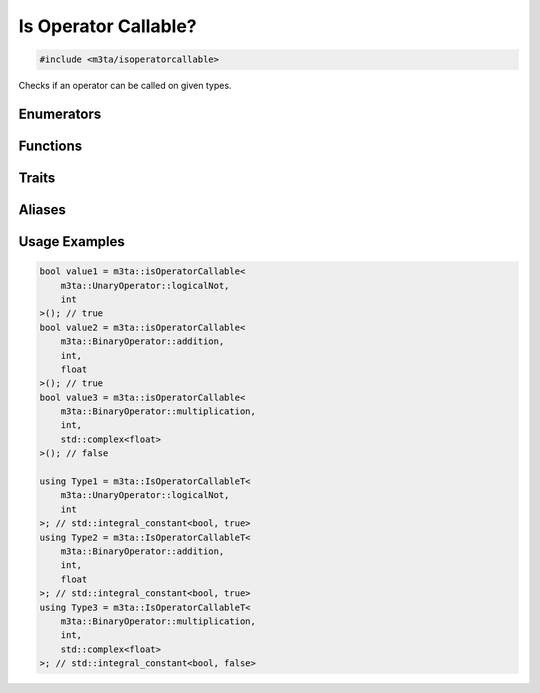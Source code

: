 .. _reference_isoperatorcallable:

Is Operator Callable?
=====================

.. code-block:: cpp
    
   #include <m3ta/isoperatorcallable>


Checks if an operator can be called on given types.


Enumerators
-----------

.. _enumerator_unaryoperator:

.. describe:: m3ta::UnaryOperator
   
   .. code-block:: cpp
      
      enum class UnaryOperator {
          plus,
          minus,
          postfixIncrement,
          postfixDecrement,
          prefixIncrement,
          prefixDecrement,
          logicalNot,
          bitwiseNot
      };
   
   
   .. describe:: plus
      
      Plus operator ``+a``.
   
   .. describe:: minus
      
      Minus operator ``-a``.
   
   .. describe:: posfixIncrement
      
      Postfix increment operator ``a++``.
   
   .. describe:: postfixDecrement
      
      Postfix decrement operator ``a--``.
   
   .. describe:: prefixIncrement
      
      Prefix increment operator ``++a``.
   
   .. describe:: prefixDecrement
      
      Prefix decrement operator ``--a``.
   
   .. describe:: logicalNot
      
      Logical NOT operator ``!a``.
   
   .. describe:: bitwiseNot
      
      Bitwise NOT operator ``~a``.


.. _enumerator_binaryoperator:

.. describe:: m3ta::BinaryOperator
   
   .. code-block:: cpp
      
      enum class BinaryOperator {
          assignment,
          addition,
          subtraction,
          multiplication,
          division,
          modulo,
          equalTo,
          notEqualTo,
          greaterThan,
          lessThan,
          greaterThanOrEqualTo,
          lessThanOrEqualTo,
          logicalAnd,
          logicalOr,
          bitwiseAnd,
          bitwiseOr,
          bitwiseXor,
          bitwiseLeftShift,
          bitwiseRightShift,
          additionAssignment,
          subtractionAssignment,
          multiplicationAssignment,
          divisionAssignment,
          moduloAssignment,
          bitwiseAndAssignment,
          bitwiseOrAssignment,
          bitwiseXorAssignment,
          bitwiseLeftShiftAssignment,
          bitwiseRightShiftAssignment
      };
   
   
   .. describe:: assignment
      
      Assignment operator ``a = b``.
   
   .. describe:: addition
      
      Addition operator ``a + b``.
   
   .. describe:: subtraction
      
      Subtraction operator ``a - b``.
   
   .. describe:: multiplication
      
      Multiplication operator ``a * b``.
   
   .. describe:: division
      
      Division operator ``a / b``.
   
   .. describe:: modulo
      
      Modulo operator ``a % b``.
   
   .. describe:: equalTo
      
      Equal to operator ``a == b``.
   
   .. describe:: notEqualTo
      
      Not equal to operator ``a != b``.
   
   .. describe:: greaterThan
      
      Greater than operator ``a > b``.
   
   .. describe:: lessThan
      
      Less than operator ``a < b``.
   
   .. describe:: greaterThanOrEqualTo
      
      Greater than or equal to operator ``a >= b``.
   
   .. describe:: lessThanOrEqualTo
      
      Less than or equal to operator ``a <= b``.
   
   .. describe:: logicalAnd
      
      Logical AND operator ``a && b``.
   
   .. describe:: logicalOr
      
      Logical OR operator ``a || b``.
   
   .. describe:: bitwiseAnd
      
      Bitwise AND operator ``a & b``.
   
   .. describe:: bitwiseOr
      
      Bitwise OR operator ``a | b``.
   
   .. describe:: bitwiseXOr
      
      Bitwise XOR operator ``a ^ b``.
   
   .. describe:: bitwiseLeftShift
      
      Bitwise left shift operator ``a << b``.
   
   .. describe:: bitwiseRightShift
      
      Bitwise right shift operator ``a >> b``.
   
   .. describe:: additionAssignment
      
      Addition assignment operator ``a += b``.
   
   .. describe:: subtractionAssignment
      
      Subtraction assignment operator ``a -= b``.
   
   .. describe:: multiplicationAssignment
      
      Multiplication assignment operator ``a *= b``.
   
   .. describe:: divisionAssignment
      
      Division assignment operator ``a /= b``.
   
   .. describe:: moduloAssignment
      
      Modulo assignment operator ``a %= b``.
   
   .. describe:: bitwiseAndAssignment
      
      Bitwise AND assignment operator ``a &= b``.
   
   .. describe:: bitwiseOrAssignment
      
      Bitwise OR assignment operator ``a |= b``.
   
   .. describe:: bitwiseXOrAssignment
      
      Bitwise XOR assignment operator ``a ^= b``.
   
   .. describe:: bitwiseLeftShiftAssignment
      
      Bitwise left shift assignment operator ``a <<= b``.
   
   .. describe:: bitwiseRightShiftAssignment
      
      Bitwise right shift assignment operator ``a >>= b``.


Functions
---------

.. _function_isoperatorcallable:

.. describe:: m3ta::isOperatorCallable
   
   .. code-block:: cpp
      
      template<UnaryOperator T_operator, typename T>
      constexpr bool
      isOperatorCallable() noexcept
      
      template<BinaryOperator T_operator, typename T, typename T_Other>
      constexpr bool
      isOperatorCallable() noexcept
   
   
   :Template Parameters:
      - **T_operator** — Operator to check for.
      - **T** — Type of the first operand.
      - **T_Other** — Type of the second operand. For binary operators only.
   
   
   .. rubric:: Returns
   
   Whether the operator can be called on the operand(s).


Traits
------

.. _trait_isoperatorcallable:

.. describe:: m3ta::IsOperatorCallable
   
   .. code-block:: cpp
      
      template<typename T_Operator, T_Operator T_operator, typename ... T>
      struct IsOperatorCallable;
   
   
   :Template Parameters:
      - **T_Operator** – Type of the operator to check for.
      - **T_operator** – Operator to check for.
      - **T** - Type of the operand(s). Only one operand is expected when
        checking against unary operators, and two for the binary operators.
   
   
   .. rubric:: Member Types
   
   .. describe:: type
      
      The type ``std::integral_constant<bool, value>`` where `value` is
      the result of the function
      :ref:`m3ta::isOperatorCallable() <function_isoperatorcallable>`.
   
   .. describe:: value_type
      
      The type ``bool``.
   
   
   .. rubric:: Member Constants
   
   .. describe:: static constexpr bool value
      
      Whether the operator can be called on the operand(s).


Aliases
-------

.. _alias_isoperatorcallablet:

.. describe:: m3ta::IsOperatorCallableT
   
   .. code-block:: cpp
      
      template<typename T_Operator, T_Operator T_operator, typename ... T>
      using IsOperatorCallableT =
          typename IsOperatorCallable<T_Operator, T_operator, T ...>::type;


Usage Examples
--------------

.. _usageexamples_isoperatorcallable:

.. code-block:: cpp
   
   bool value1 = m3ta::isOperatorCallable<
       m3ta::UnaryOperator::logicalNot,
       int
   >(); // true
   bool value2 = m3ta::isOperatorCallable<
       m3ta::BinaryOperator::addition,
       int,
       float
   >(); // true
   bool value3 = m3ta::isOperatorCallable<
       m3ta::BinaryOperator::multiplication,
       int,
       std::complex<float>
   >(); // false
   
   using Type1 = m3ta::IsOperatorCallableT<
       m3ta::UnaryOperator::logicalNot,
       int
   >; // std::integral_constant<bool, true>
   using Type2 = m3ta::IsOperatorCallableT<
       m3ta::BinaryOperator::addition,
       int,
       float
   >; // std::integral_constant<bool, true>
   using Type3 = m3ta::IsOperatorCallableT<
       m3ta::BinaryOperator::multiplication,
       int,
       std::complex<float>
   >; // std::integral_constant<bool, false>

